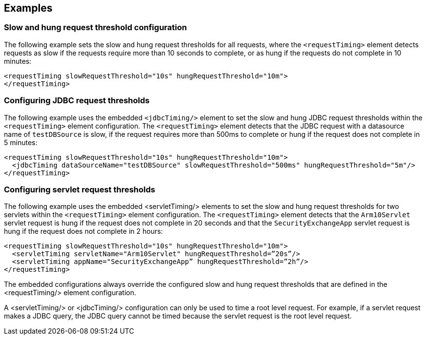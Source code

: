 
== Examples

=== Slow and hung request threshold configuration
The following example sets the slow and hung request thresholds for all requests, where the `<requestTiming>` element detects requests as slow if the requests require more than 10 seconds to complete, or as hung if the requests do not complete in 10 minutes:
[source,xml]
----
<requestTiming slowRequestThreshold="10s" hungRequestThreshold="10m">
</requestTiming>
----

=== Configuring JDBC request thresholds
The following example uses the embedded `<jdbcTiming/>` element to set the slow and hung JDBC request thresholds within the `<requestTiming>` element configuration. The `<requestTiming>` element detects that the JDBC request with a datasource name of `testDBSource` is slow, if the request requires more than 500ms to complete or hung if the request does not complete in 5 minutes:
[source,xml]
----
<requestTiming slowRequestThreshold="10s" hungRequestThreshold="10m">
  <jdbcTiming dataSourceName="testDBSource" slowRequestThreshold="500ms" hungRequestThreshold="5m"/>
</requestTiming>
----

=== Configuring servlet request thresholds
The following example uses the embedded <servletTiming/> elements to set the slow and hung request thresholds for two servlets within the `<requestTiming>` element configuration. The `<requestTiming>` element detects that the `Arm10Servlet` servlet request is hung if the request does not complete in 20 seconds and that the `SecurityExchangeApp` servlet request is hung if the request does not complete in 2 hours:
[source,xml]
----
<requestTiming slowRequestThreshold="10s" hungRequestThreshold="10m">
  <servletTiming servletName="Arm10Servlet" hungRequestThreshold=”20s”/>
  <servletTiming appName="SecurityExchangeApp” hungRequestThreshold=”2h”/>
</requestTiming>
----

The embedded configurations always override the configured slow and hung request thresholds that are defined in the <requestTiming/> element configuration.

A <servletTiming/> or <jdbcTiming/> configuration can only be used to time a root level request. For example, if a servlet request makes a JDBC query, the JDBC query cannot be timed because the servlet request is the root level request.
